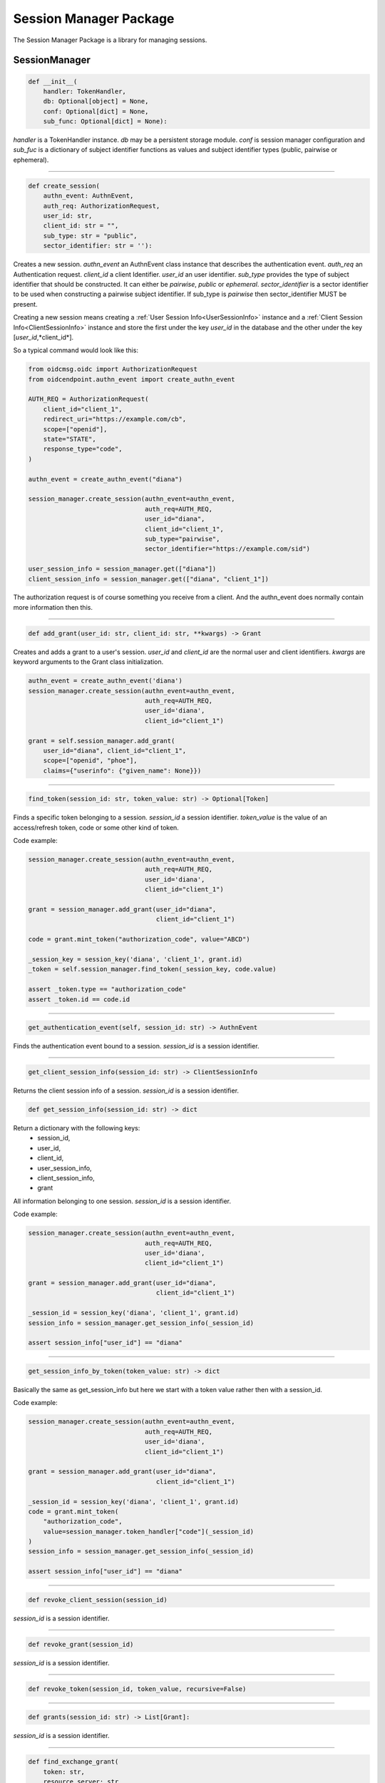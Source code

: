 .. _`Session Manager`:

=======================
Session Manager Package
=======================

The Session Manager Package is a library for managing sessions.

SessionManager
--------------

.. code-block:: python

    def __init__(
        handler: TokenHandler,
        db: Optional[object] = None,
        conf: Optional[dict] = None,
        sub_func: Optional[dict] = None):

*handler* is a TokenHandler instance. *db* may be a persistent storage module.
*conf* is session manager configuration and *sub_fuc* is a dictionary of
subject identifier functions as values and subject identifier types (public,
pairwise or ephemeral).

----

.. code-block:: Python

    def create_session(
        authn_event: AuthnEvent,
        auth_req: AuthorizationRequest,
        user_id: str,
        client_id: str = "",
        sub_type: str = "public",
        sector_identifier: str = ''):

Creates a new session. *authn_event* an AuthnEvent class instance that
describes the authentication event. *auth_req* an Authentication request.
*client_id* a client Identifier. *user_id* an user identifier.
*sub_type* provides the type of subject identifier that should be constructed.
It can either be *pairwise*, *public* or *ephemeral*. *sector_identifier*
is a sector identifier to be used when constructing a pairwise subject
identifier. If sub_type is *pairwise* then sector_identifier MUST be present.

Creating a new session means creating a
:ref:`User Session Info<UserSessionInfo>` instance and a
:ref:`Client Session Info<ClientSessionInfo>` instance and store the first
under the key *user_id* in the database and the other under the key
[*user_id*,*client_id*].

So a typical command would look like this:

.. code-block:: python

    from oidcmsg.oidc import AuthorizationRequest
    from oidcendpoint.authn_event import create_authn_event

    AUTH_REQ = AuthorizationRequest(
        client_id="client_1",
        redirect_uri="https://example.com/cb",
        scope=["openid"],
        state="STATE",
        response_type="code",
    )

    authn_event = create_authn_event("diana")

    session_manager.create_session(authn_event=authn_event,
                                   auth_req=AUTH_REQ,
                                   user_id="diana",
                                   client_id="client_1",
                                   sub_type="pairwise",
                                   sector_identifier="https://example.com/sid")

    user_session_info = session_manager.get(["diana"])
    client_session_info = session_manager.get(["diana", "client_1"])

The authorization request is of course something you receive from a client.
And the authn_event does normally contain more information then this.

-----

.. code-block:: python

    def add_grant(user_id: str, client_id: str, **kwargs) -> Grant


Creates and adds a grant to a user's session.
*user_id* and *client_id* are the normal user and client identifiers.
*kwargs* are keyword arguments to the Grant class initialization.

.. code-block:: Python

    authn_event = create_authn_event('diana')
    session_manager.create_session(authn_event=authn_event,
                                   auth_req=AUTH_REQ,
                                   user_id='diana',
                                   client_id="client_1")

    grant = self.session_manager.add_grant(
        user_id="diana", client_id="client_1",
        scope=["openid", "phoe"],
        claims={"userinfo": {"given_name": None}})

-----

.. code-block:: Python

    find_token(session_id: str, token_value: str) -> Optional[Token]

Finds a specific token belonging to a session.
*session_id* a session identifier.
*token_value* is the value of an access/refresh token, code or some other
kind of token.

Code example:

.. code-block:: Python

    session_manager.create_session(authn_event=authn_event,
                                   auth_req=AUTH_REQ,
                                   user_id='diana',
                                   client_id="client_1")

    grant = session_manager.add_grant(user_id="diana",
                                      client_id="client_1")

    code = grant.mint_token("authorization_code", value="ABCD")

    _session_key = session_key('diana', 'client_1', grant.id)
    _token = self.session_manager.find_token(_session_key, code.value)

    assert _token.type == "authorization_code"
    assert _token.id == code.id

------

.. code-block:: Python

    get_authentication_event(self, session_id: str) -> AuthnEvent

Finds the authentication event bound to a session.
*session_id* is a session identifier.

------

.. code-block:: Python

    get_client_session_info(session_id: str) -> ClientSessionInfo

Returns the client session info of a session.
*session_id* is a session identifier.

.. code-block:: python

    def get_session_info(session_id: str) -> dict

Return a dictionary with the following keys:
    - session_id,
    - user_id,
    - client_id,
    - user_session_info,
    - client_session_info,
    - grant

All information belonging to one session.
*session_id* is a session identifier.

Code example:

.. code-block:: Python

    session_manager.create_session(authn_event=authn_event,
                                   auth_req=AUTH_REQ,
                                   user_id='diana',
                                   client_id="client_1")

    grant = session_manager.add_grant(user_id="diana",
                                      client_id="client_1")

    _session_id = session_key('diana', 'client_1', grant.id)
    session_info = session_manager.get_session_info(_session_id)

    assert session_info["user_id"] == "diana"


-------------------------

.. code-block:: Python

    get_session_info_by_token(token_value: str) -> dict

Basically the same as get_session_info but here we start with
a token value rather then with a session_id.

Code example:

.. code-block:: Python

    session_manager.create_session(authn_event=authn_event,
                                   auth_req=AUTH_REQ,
                                   user_id='diana',
                                   client_id="client_1")

    grant = session_manager.add_grant(user_id="diana",
                                      client_id="client_1")

    _session_id = session_key('diana', 'client_1', grant.id)
    code = grant.mint_token(
        "authorization_code",
        value=session_manager.token_handler["code"](_session_id)
    )
    session_info = session_manager.get_session_info(_session_id)

    assert session_info["user_id"] == "diana"


--------

.. code-block:: python

    def revoke_client_session(session_id)

*session_id* is a session identifier.

------------

.. code-block:: python

    def revoke_grant(session_id)

*session_id* is a session identifier.

------------

.. code-block:: python

    def revoke_token(session_id, token_value, recursive=False)

------

.. code-block:: python

    def grants(session_id: str) -> List[Grant]:

*session_id* is a session identifier.

------

.. code-block:: python

    def find_exchange_grant(
        token: str,
        resource_server: str
        ) -> Optional[Grant]:

